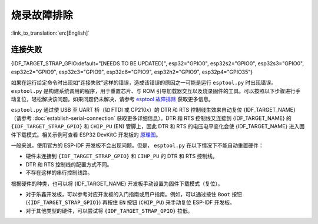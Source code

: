 烧录故障排除
========================

:link_to_translation:`en:[English]`

连接失败
-----------------

{IDF_TARGET_STRAP_GPIO:default="[NEEDS TO BE UPDATED]", esp32="GPIO0", esp32s2="GPIO0", esp32s3="GPIO0", esp32c2="GPIO9", esp32c3="GPIO9", esp32c6="GPIO9", esp32h2="GPIO9", esp32p4="GPIO35"}

如果在运行给定命令时出现如“连接失败”这样的错误，造成该错误的原因之一可能是运行 ``esptool.py`` 时出现错误。 ``esptool.py`` 是构建系统调用的程序，用于重置芯片、与 ROM 引导加载器交互以及烧录固件的工具。可以按照以下步骤进行手动复位，轻松解决该问题。如果问题仍未解决，请参考 `esptool 故障排除 <https://docs.espressif.com/projects/esptool/en/latest/esp32/troubleshooting.html>`_ 获取更多信息。

``esptool.py`` 通过使 USB 至 UART 桥（如 FTDI 或 CP210x）的 DTR 和 RTS 控制线生效来自动复位 {IDF_TARGET_NAME}（请参考 :doc:`establish-serial-connection` 获取更多详细信息）。DTR 和 RTS 控制线又连接到 {IDF_TARGET_NAME} 的 ``{IDF_TARGET_STRAP_GPIO}`` 和 ``CHIP_PU`` (EN) 管脚上，因此 DTR 和 RTS 的电压电平变化会使 {IDF_TARGET_NAME} 进入固件下载模式。相关示例可查看 ESP32 DevKitC 开发板的 `原理图 <https://dl.espressif.com/dl/schematics/esp32_devkitc_v4-sch-20180607a.pdf>`_。

一般来说，使用官方的 ESP-IDF 开发板不会出现问题。但是， ``esptool.py`` 在以下情况下不能自动重置硬件：

- 硬件未连接到 ``{IDF_TARGET_STRAP_GPIO}`` 和 ``CIHP_PU`` 的 DTR 和 RTS 控制线。
- DTR 和 RTS 控制线的配置方式不同。
- 不存在这样的串行控制线路。

根据硬件的种类，也可以将 {IDF_TARGET_NAME} 开发板手动设置为固件下载模式（复位）。

- 对于乐鑫开发板，可以参考对应开发板的入门指南或用户指南。例如，可以通过按住 ``Boot`` 按钮 (``{IDF_TARGET_STRAP_GPIO}``) 再按住 ``EN`` 按钮 (``CHIP_PU``) 来手动复位 ESP-IDF 开发板。
- 对于其他类型的硬件，可以尝试将 ``{IDF_TARGET_STRAP_GPIO}`` 拉低。
